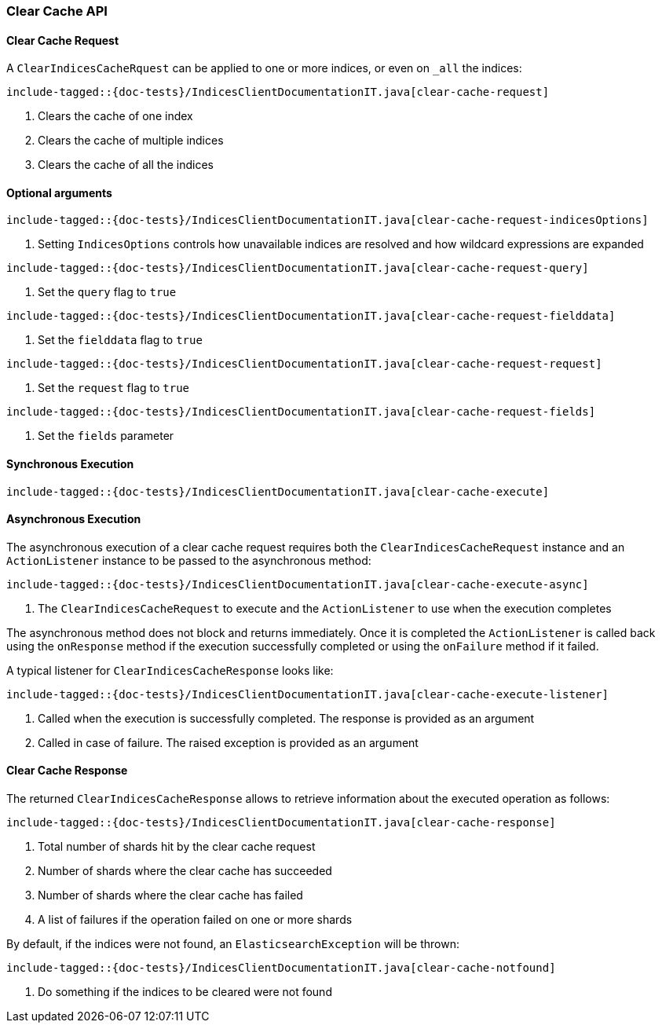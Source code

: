 [[java-rest-high-clear-cache]]
=== Clear Cache API

[[java-rest-high-clear-cache-request]]
==== Clear Cache Request

A `ClearIndicesCacheRquest` can be applied to one or more indices, or even on
`_all` the indices:

["source","java",subs="attributes,callouts,macros"]
--------------------------------------------------
include-tagged::{doc-tests}/IndicesClientDocumentationIT.java[clear-cache-request]
--------------------------------------------------
<1> Clears the cache of one index
<2> Clears the cache of multiple indices
<3> Clears the cache of all the indices

==== Optional arguments

["source","java",subs="attributes,callouts,macros"]
--------------------------------------------------
include-tagged::{doc-tests}/IndicesClientDocumentationIT.java[clear-cache-request-indicesOptions]
--------------------------------------------------
<1> Setting `IndicesOptions` controls how unavailable indices are resolved and
how wildcard expressions are expanded

["source","java",subs="attributes,callouts,macros"]
--------------------------------------------------
include-tagged::{doc-tests}/IndicesClientDocumentationIT.java[clear-cache-request-query]
--------------------------------------------------
<1> Set the `query` flag to `true`

["source","java",subs="attributes,callouts,macros"]
--------------------------------------------------
include-tagged::{doc-tests}/IndicesClientDocumentationIT.java[clear-cache-request-fielddata]
--------------------------------------------------
<1> Set the `fielddata` flag to `true`

["source","java",subs="attributes,callouts,macros"]
--------------------------------------------------
include-tagged::{doc-tests}/IndicesClientDocumentationIT.java[clear-cache-request-request]
--------------------------------------------------
<1> Set the `request` flag to `true`

["source","java",subs="attributes,callouts,macros"]
--------------------------------------------------
include-tagged::{doc-tests}/IndicesClientDocumentationIT.java[clear-cache-request-fields]
--------------------------------------------------
<1> Set the `fields` parameter

[[java-rest-high-clear-cache-sync]]
==== Synchronous Execution

["source","java",subs="attributes,callouts,macros"]
--------------------------------------------------
include-tagged::{doc-tests}/IndicesClientDocumentationIT.java[clear-cache-execute]
--------------------------------------------------

[[java-rest-high-clear-cache-async]]
==== Asynchronous Execution

The asynchronous execution of a clear cache request requires both the `ClearIndicesCacheRequest`
instance and an `ActionListener` instance to be passed to the asynchronous
method:

["source","java",subs="attributes,callouts,macros"]
--------------------------------------------------
include-tagged::{doc-tests}/IndicesClientDocumentationIT.java[clear-cache-execute-async]
--------------------------------------------------
<1> The `ClearIndicesCacheRequest` to execute and the `ActionListener` to use when
the execution completes

The asynchronous method does not block and returns immediately. Once it is
completed the `ActionListener` is called back using the `onResponse` method
if the execution successfully completed or using the `onFailure` method if
it failed.

A typical listener for `ClearIndicesCacheResponse` looks like:

["source","java",subs="attributes,callouts,macros"]
--------------------------------------------------
include-tagged::{doc-tests}/IndicesClientDocumentationIT.java[clear-cache-execute-listener]
--------------------------------------------------
<1> Called when the execution is successfully completed. The response is
provided as an argument
<2> Called in case of failure. The raised exception is provided as an argument

[[java-rest-high-clear-cache-response]]
==== Clear Cache Response

The returned `ClearIndicesCacheResponse` allows to retrieve information about the
executed operation as follows:

["source","java",subs="attributes,callouts,macros"]
--------------------------------------------------
include-tagged::{doc-tests}/IndicesClientDocumentationIT.java[clear-cache-response]
--------------------------------------------------
<1> Total number of shards hit by the clear cache request
<2> Number of shards where the clear cache has succeeded
<3> Number of shards where the clear cache has failed
<4> A list of failures if the operation failed on one or more shards

By default, if the indices were not found, an `ElasticsearchException` will be thrown:

["source","java",subs="attributes,callouts,macros"]
--------------------------------------------------
include-tagged::{doc-tests}/IndicesClientDocumentationIT.java[clear-cache-notfound]
--------------------------------------------------
<1> Do something if the indices to be cleared were not found